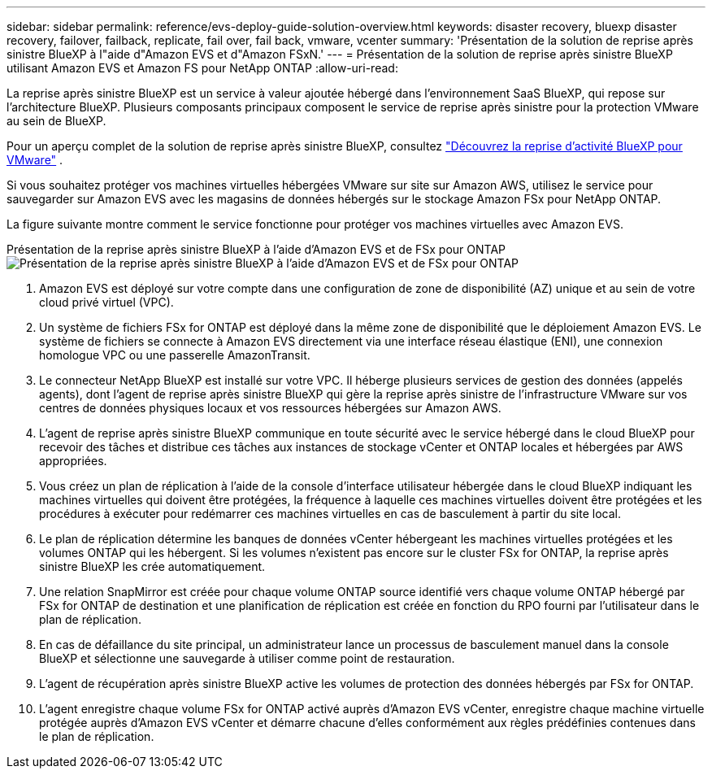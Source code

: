 ---
sidebar: sidebar 
permalink: reference/evs-deploy-guide-solution-overview.html 
keywords: disaster recovery, bluexp disaster recovery, failover, failback, replicate, fail over, fail back, vmware, vcenter 
summary: 'Présentation de la solution de reprise après sinistre BlueXP à l"aide d"Amazon EVS et d"Amazon FSxN.' 
---
= Présentation de la solution de reprise après sinistre BlueXP utilisant Amazon EVS et Amazon FS pour NetApp ONTAP
:allow-uri-read: 


[role="lead"]
La reprise après sinistre BlueXP est un service à valeur ajoutée hébergé dans l'environnement SaaS BlueXP, qui repose sur l'architecture BlueXP. Plusieurs composants principaux composent le service de reprise après sinistre pour la protection VMware au sein de BlueXP.

Pour un aperçu complet de la solution de reprise après sinistre BlueXP, consultez link:../get-started/dr-intro.html["Découvrez la reprise d'activité BlueXP pour VMware"] .

Si vous souhaitez protéger vos machines virtuelles hébergées VMware sur site sur Amazon AWS, utilisez le service pour sauvegarder sur Amazon EVS avec les magasins de données hébergés sur le stockage Amazon FSx pour NetApp ONTAP.

La figure suivante montre comment le service fonctionne pour protéger vos machines virtuelles avec Amazon EVS.

Présentation de la reprise après sinistre BlueXP à l'aide d'Amazon EVS et de FSx pour ONTAP image:evs-soloverview-evs.png["Présentation de la reprise après sinistre BlueXP à l'aide d'Amazon EVS et de FSx pour ONTAP"]

. Amazon EVS est déployé sur votre compte dans une configuration de zone de disponibilité (AZ) unique et au sein de votre cloud privé virtuel (VPC).
. Un système de fichiers FSx for ONTAP est déployé dans la même zone de disponibilité que le déploiement Amazon EVS. Le système de fichiers se connecte à Amazon EVS directement via une interface réseau élastique (ENI), une connexion homologue VPC ou une passerelle AmazonTransit.
. Le connecteur NetApp BlueXP est installé sur votre VPC. Il héberge plusieurs services de gestion des données (appelés agents), dont l'agent de reprise après sinistre BlueXP qui gère la reprise après sinistre de l'infrastructure VMware sur vos centres de données physiques locaux et vos ressources hébergées sur Amazon AWS.
. L'agent de reprise après sinistre BlueXP communique en toute sécurité avec le service hébergé dans le cloud BlueXP pour recevoir des tâches et distribue ces tâches aux instances de stockage vCenter et ONTAP locales et hébergées par AWS appropriées.
. Vous créez un plan de réplication à l'aide de la console d'interface utilisateur hébergée dans le cloud BlueXP indiquant les machines virtuelles qui doivent être protégées, la fréquence à laquelle ces machines virtuelles doivent être protégées et les procédures à exécuter pour redémarrer ces machines virtuelles en cas de basculement à partir du site local.
. Le plan de réplication détermine les banques de données vCenter hébergeant les machines virtuelles protégées et les volumes ONTAP qui les hébergent. Si les volumes n'existent pas encore sur le cluster FSx for ONTAP, la reprise après sinistre BlueXP les crée automatiquement.
. Une relation SnapMirror est créée pour chaque volume ONTAP source identifié vers chaque volume ONTAP hébergé par FSx for ONTAP de destination et une planification de réplication est créée en fonction du RPO fourni par l'utilisateur dans le plan de réplication.
. En cas de défaillance du site principal, un administrateur lance un processus de basculement manuel dans la console BlueXP et sélectionne une sauvegarde à utiliser comme point de restauration.
. L'agent de récupération après sinistre BlueXP active les volumes de protection des données hébergés par FSx for ONTAP.
. L'agent enregistre chaque volume FSx for ONTAP activé auprès d'Amazon EVS vCenter, enregistre chaque machine virtuelle protégée auprès d'Amazon EVS vCenter et démarre chacune d'elles conformément aux règles prédéfinies contenues dans le plan de réplication.

